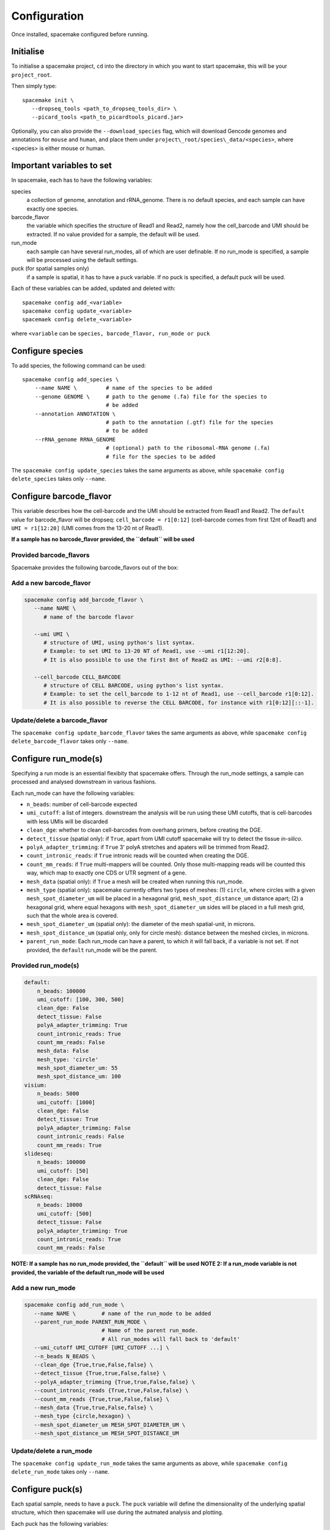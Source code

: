 Configuration
=============

Once installed, spacemake configured before running.

Initialise
----------

To initialise a spacemake project, ``cd`` into the directory in which you want to start spacemake, this will be your ``project_root``.

Then simply type::
   
   spacemake init \
      --dropseq_tools <path_to_dropseq_tools_dir> \
      --picard_tools <path_to_picardtools_picard.jar>

Optionally, you can also provide the ``--download_species`` flag, which will download Gencode genomes and
annotations for ``mouse`` and ``human``, and place them under ``project\_root/species\_data/<species>``,
where <species> is either mouse or human.

Important variables to set
--------------------------

In spacemake, each has to have the following variables:

species
   a collection of genome, annotation and rRNA\_genome. There is no default species, and each sample can have exactly one species.

barcode\_flavor
   the variable which specifies the structure of Read1 and Read2, namely how the cell\_barcode and UMI should be extracted. If no value provided for a sample, the default will be used.

run\_mode
   each sample can have several run\_modes, all of which are user definable. If no run\_mode is specified, a sample will be processed using the default settings.

puck (for spatial samples only)
   if a sample is spatial, it has to have a puck variable. If no puck is specified, a default puck will be used.  


Each of these variables can be added, updated and deleted with::

   spacemake config add_<variable>
   spacemake config update_<variable>
   spacemaek config delete_<variable>

where ``<variable`` can be ``species, barcode_flavor, run_mode or puck``

Configure species
-----------------

.. _configure-species:

To add species, the following command can be used::

   spacemake config add_species \
       --name NAME \         # name of the species to be added
       --genome GENOME \     # path to the genome (.fa) file for the species to
                             # be added
       --annotation ANNOTATION \
                             # path to the annotation (.gtf) file for the species
                             # to be added
       --rRNA_genome RRNA_GENOME
                             # (optional) path to the ribosomal-RNA genome (.fa)
                             # file for the species to be added

The ``spacemake config update_species`` takes the same arguments as above, while ``spacemake config delete_species`` takes only ``--name``.

Configure barcode\_flavor
-------------------------

.. _configure-barcode_flavor:

This variable describes how the cell-barcode and the UMI should be extracted from Read1 and Read2.
The ``default`` value for barcode\_flavor will be dropseq: ``cell_barcode = r1[0:12]`` (cell-barcode comes from first 12nt of Read1) and
``UMI = r1[12:20]`` (UMI comes from the 13-20 nt of Read1). 

**If a sample has no barcode\_flavor provided, the ``default`` will be used**

Provided barcode\_flavors
^^^^^^^^^^^^^^^^^^^^^^^^^

Spacemake provides the following barcode\_flavors out of the box:

.. code-block:: yaml
    default:
        cell: "r1[0:12]"
        UMI: "r1[12:20]"
    slideseq_14bc:
        cell: "r1[0:14]"
        UMI: "r1[14:23]"
    slideseq_15bc:
        cell: "r1[0:14]"
        UMI: "r1[15:23]"
    visium:
        cell: "r1[0:16]"
        UMI: "r1[16:28]"


Add a new barcode\_flavor
^^^^^^^^^^^^^^^^^^^^^^^^^

.. code-block::

   spacemake config add_barcode_flavor \
      --name NAME \
         # name of the barcode flavor

      --umi UMI \
         # structure of UMI, using python's list syntax.
         # Example: to set UMI to 13-20 NT of Read1, use --umi r1[12:20].
         # It is also possible to use the first 8nt of Read2 as UMI: --umi r2[0:8].

      --cell_barcode CELL_BARCODE
         # structure of CELL BARCODE, using python's list syntax.
         # Example: to set the cell_barcode to 1-12 nt of Read1, use --cell_barcode r1[0:12].
         # It is also possible to reverse the CELL BARCODE, for instance with r1[0:12][::-1]. 


Update/delete a barcode\_flavor
^^^^^^^^^^^^^^^^^^^^^^^^^^^^^^^

The ``spacemake config update_barcode_flavor`` takes the same arguments as above, while ``spacemake config delete_barcode_flavor`` takes only ``--name``.

Configure run\_mode(s)
----------------------

.. _configure-run_mode:

Specifying a run mode is an essential flexibity that spacemake offers. Through the run\_mode settings, a sample can 
processed and analysed downstream in various fashions.

Each run\_mode can have the following variables:

- ``n_beads``: number of cell-barcode expected
- ``umi_cutoff``: a list of integers. downstream the analysis will be run using these UMI cutoffs, that is cell-barcodes with less UMIs will be discarded
- ``clean_dge``: whether to clean cell-barcodes from overhang primers, before creating the DGE.
- ``detect_tissue`` (spatial only): if ``True``, apart from UMI cutoff spacemake will try to detect the tissue *in-silico*.
- ``polyA_adapter_trimming``: if ``True`` 3' polyA stretches and apaters will be trimmed from Read2.
- ``count_intronic_reads``: if ``True`` intronic reads will be counted when creating the DGE.
- ``count_mm_reads``: if ``True`` multi-mappers will be counted. Only those multi-mapping reads will be counted this way, which map to exactly one CDS or UTR segment of a gene.
- ``mesh_data`` (spatial only): if ``True`` a mesh will be created when running this run\_mode.
- ``mesh_type`` (spatial only): spacemake currently offers two types of meshes: (1) ``circle``, where circles with a given ``mesh_spot_diameter_um`` will be placed in a hexagonal grid, ``mesh_spot_distance_um`` distance apart; (2) a hexagonal grid, where equal hexagons with ``mesh_spot_diameter_um`` sides will be placed in a full mesh grid, such that the whole area is covered.
- ``mesh_spot_diameter_um`` (spatial only): the diameter of the mesh spatial-unit, in microns.
- ``mesh_spot_distance_um`` (spatial only, only for circle mesh): distance between the meshed circles, in microns.
- ``parent_run_mode``: Each run\_mode can have a parent, to which it will fall back, if a variable is not set. If not provided, the ``default`` run\_mode will be the parent. 

Provided run\_mode(s)
^^^^^^^^^^^^^^^^^^^^^

.. code-block:: yaml

    default:
        n_beads: 100000
        umi_cutoff: [100, 300, 500]
        clean_dge: False
        detect_tissue: False
        polyA_adapter_trimming: True
        count_intronic_reads: True
        count_mm_reads: False
        mesh_data: False
        mesh_type: 'circle'
        mesh_spot_diameter_um: 55
        mesh_spot_distance_um: 100
    visium:
        n_beads: 5000
        umi_cutoff: [1000]
        clean_dge: False
        detect_tissue: True
        polyA_adapter_trimming: False
        count_intronic_reads: False
        count_mm_reads: True
    slideseq:
        n_beads: 100000
        umi_cutoff: [50]
        clean_dge: False
        detect_tissue: False
    scRNAseq:
        n_beads: 10000
        umi_cutoff: [500]
        detect_tissue: False
        polyA_adapter_trimming: True
        count_intronic_reads: True
        count_mm_reads: False

**NOTE: If a sample has no run\_mode provided, the ``default`` will be used**
**NOTE 2: If a run\_mode variable is not provided, the variable of the default run\_mode will be used**

Add a new run\_mode
^^^^^^^^^^^^^^^^^^^

.. code-block::

   spacemake config add_run_mode \
      --name NAME \        # name of the run_mode to be added
      --parent_run_mode PARENT_RUN_MODE \
                           # Name of the parent run_mode.
                           # All run_modes will fall back to 'default'
      --umi_cutoff UMI_CUTOFF [UMI_CUTOFF ...] \
      --n_beads N_BEADS \
      --clean_dge {True,true,False,false} \
      --detect_tissue {True,true,False,false} \
      --polyA_adapter_trimming {True,true,False,false} \
      --count_intronic_reads {True,true,False,false} \
      --count_mm_reads {True,true,False,false} \
      --mesh_data {True,true,False,false} \
      --mesh_type {circle,hexagon} \
      --mesh_spot_diameter_um MESH_SPOT_DIAMETER_UM \
      --mesh_spot_distance_um MESH_SPOT_DISTANCE_UM

Update/delete a run\_mode
^^^^^^^^^^^^^^^^^^^^^^^^^

The ``spacemake config update_run_mode`` takes the same arguments as above, while ``spacemake config delete_run_mode`` takes only ``--name``.


Configure puck(s)
-----------------

.. _configure-puck:

Each spatial sample, needs to have a ``puck``. The ``puck`` variable will define the 
dimensionality of the underlying spatial structure, which then spacemake will use
during the autmated analysis and plotting. 

Each puck has the following variables:

- ``width_um``: the width of the puck, in microns
- ``spot_diameter_um``: the diameter of bead on this puck, in microns.
- ``barcodes`` (optional): the path to the barcode file, containing the cell\_barcode
  and (x,y) position for each. This is handy, when several pucks have the same barcodes,
  such as for 10x visium.


Provided pucks
^^^^^^^^^^^^^^

.. code-block:: yaml

    default:
        width_um: 3000
        spot_diameter_um: 10
    visium:
        barcodes: 'puck_data/visium_barcode_positions.csv'
        width_um: 6500
        spot_diameter_um: 55
    seqscope:
        width_um: 1000
        spot_diameter_um: 1

as you can see, the ``visium`` puck comes with a ``barcodes`` variable, which points to
``puck_data/visium_barcode_positions.csv``. Upon initiation, this file will automatically placed 
there by spacemake

Add a new puck
^^^^^^^^^^^^^^

.. code-block::

   spacemake config add_puck
      --name NAME \        # name of the puck
      --width_um WIDTH_UM \
      --spot_diameter_um SPOT_DIAMETER_UM \
      --barcodes BARCODES # path to the barcode file, optional 


